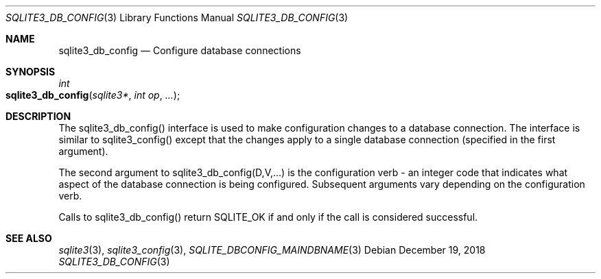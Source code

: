 .Dd December 19, 2018
.Dt SQLITE3_DB_CONFIG 3
.Os
.Sh NAME
.Nm sqlite3_db_config
.Nd Configure database connections
.Sh SYNOPSIS
.Ft int 
.Fo sqlite3_db_config
.Fa "sqlite3*"
.Fa "int op"
.Fa "..."
.Fc
.Sh DESCRIPTION
The sqlite3_db_config() interface is used to make configuration changes
to a database connection.
The interface is similar to sqlite3_config() except
that the changes apply to a single database connection
(specified in the first argument).
.Pp
The second argument to sqlite3_db_config(D,V,...)  is the  configuration verb
- an integer code that indicates what aspect of the database connection
is being configured.
Subsequent arguments vary depending on the configuration verb.
.Pp
Calls to sqlite3_db_config() return SQLITE_OK if and only if the call
is considered successful.
.Sh SEE ALSO
.Xr sqlite3 3 ,
.Xr sqlite3_config 3 ,
.Xr SQLITE_DBCONFIG_MAINDBNAME 3

